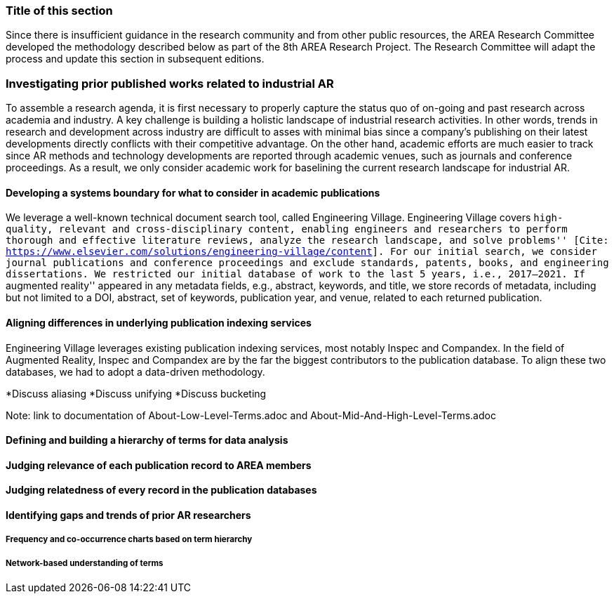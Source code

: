 [[ra-first-method-section]]
=== Title of this section
Since there is insufficient guidance in the research community and from other public resources, the AREA Research Committee developed the methodology described below as part of the 8th AREA Research Project. The Research Committee will adapt the process and update this section in subsequent editions.


=== Investigating prior published works related to industrial AR
To assemble a research agenda, it is first necessary to properly capture the status quo of on-going and past research across academia and industry.  A key challenge is building a holistic landscape of industrial research activities.  In other words, trends in research and development across industry are difficult to asses with minimal bias since a company's publishing on their latest developments directly conflicts with their competitive advantage.  On the other hand, academic efforts are much easier to track since AR methods and technology developments are reported through academic venues, such as journals and conference proceedings. As a result, we only consider academic work for baselining the current research landscape for industrial AR.

==== Developing a systems boundary for what to consider in academic publications
We leverage a well-known technical document search tool, called Engineering Village.  Engineering Village covers ``high-quality, relevant and cross-disciplinary content, enabling engineers and researchers to perform thorough and effective literature reviews, analyze the research landscape, and solve problems'' [Cite: https://www.elsevier.com/solutions/engineering-village/content].  For our initial search, we consider journal publications and conference proceedings and exclude standards, patents, books, and engineering dissertations.  We restricted our initial database of work to the last 5 years, i.e., 2017--2021.  If ``augmented reality'' appeared in any metadata fields, e.g., abstract, keywords, and title, we store records of metadata, including but not limited to a DOI, abstract, set of keywords, publication year, and venue, related to each returned publication.

==== Aligning differences in underlying publication indexing services
Engineering Village leverages existing publication indexing services, most notably Inspec and Compandex.  In the field of Augmented Reality, Inspec and Compandex are by the far the biggest contributors to the publication database.  To align these two databases, we had to adopt a data-driven methodology.

*Discuss aliasing
*Discuss unifying
*Discuss bucketing

Note: link to documentation of About-Low-Level-Terms.adoc and About-Mid-And-High-Level-Terms.adoc

==== Defining and building a hierarchy of terms for data analysis

==== Judging relevance of each publication record to AREA members

==== Judging relatedness of every record in the publication databases

==== Identifying gaps and trends of prior AR researchers

===== Frequency and co-occurrence charts based on term hierarchy

===== Network-based understanding of terms
